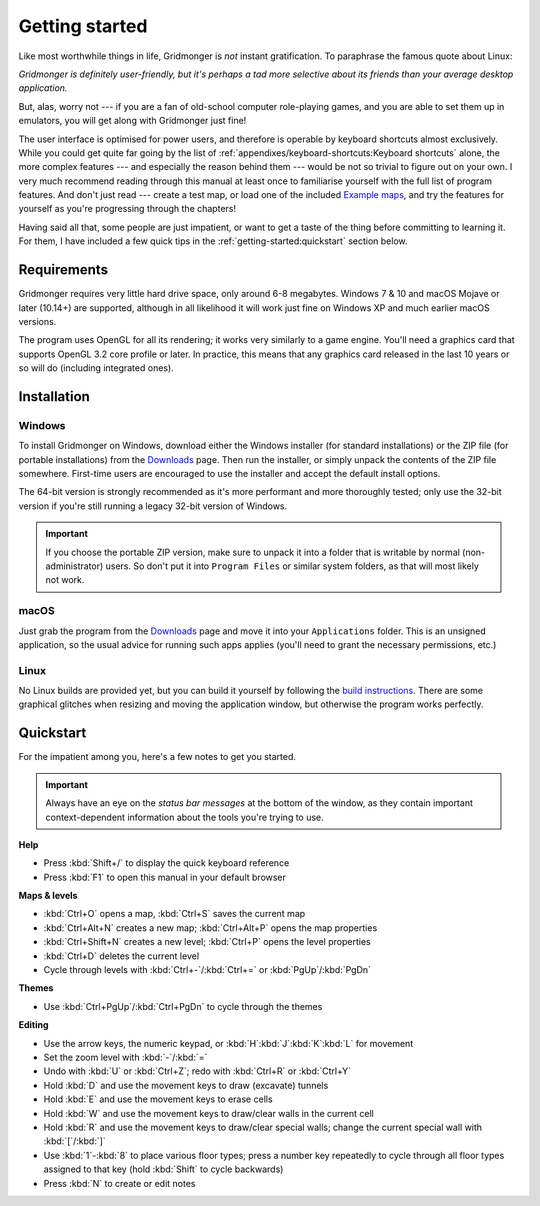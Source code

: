 ***************
Getting started
***************

Like most worthwhile things in life, Gridmonger is *not* instant
gratification.  To paraphrase the famous quote about Linux:

.. rst-class:: quote

*Gridmonger is definitely user-friendly, but it's perhaps a tad more
selective about its friends than your average desktop application.*

But, alas, worry not --- if you are a fan of old-school computer role-playing
games, and you are able to set them up in emulators, you will get along with
Gridmonger just fine!

The user interface is optimised for power users, and therefore is operable by
keyboard shortcuts almost exclusively. While you could get quite far going by
the list of :ref:`appendixes/keyboard-shortcuts:Keyboard shortcuts` alone, the
more complex features --- and especially the reason behind them --- would be
not so trivial to figure out on your own.  I very much recommend reading
through this manual at least once to familiarise yourself with the full list
of program features. And don't just read --- create a test map, or load one of
the included `Example maps <https://gridmonger.johnnovak.net/files/gridmonger-example-maps.zip>`_, and try the
features for yourself as you're progressing through the chapters!

Having said all that, some people are just impatient, or want to get a taste
of the thing before committing to learning it. For them, I have included a few
quick tips in the :ref:`getting-started:quickstart` section below.

Requirements
============

Gridmonger requires very little hard drive space, only around 6-8 megabytes.
Windows 7 & 10 and macOS Mojave or later (10.14+) are supported, although
in all likelihood it will work just fine on Windows XP and much earlier macOS
versions.

The program uses OpenGL for all its rendering; it works very similarly to a
game engine. You'll need a graphics card that supports OpenGL 3.2 core
profile or later. In practice, this means that any graphics card released in
the last 10 years or so will do (including integrated ones).

Installation
============

Windows
-------

To install Gridmonger on Windows, download either the Windows installer (for
standard installations) or the ZIP file (for portable installations) from the
`Downloads <https://gridmonger.johnnovak.net/#Downloads>`_ page. Then run the
installer, or simply unpack the contents of the ZIP file somewhere. First-time
users are encouraged to use the installer and accept the default install
options.

The 64-bit version is strongly recommended as it's more performant and more
thoroughly tested; only use the 32-bit version if you're still running a
legacy 32-bit version of Windows.

.. important::

   If you choose the portable ZIP version, make sure to unpack it into a
   folder that is writable by normal (non-administrator) users. So don't put
   it into ``Program Files`` or similar system folders, as that will most
   likely not work.

macOS
-----

Just grab the program from the `Downloads
<https://gridmonger.johnnovak.net/#Downloads>`_ page and move it into your
``Applications`` folder. This is an unsigned application, so the usual advice
for running such apps applies (you'll need to grant the necessary permissions,
etc.)

Linux
-----

No Linux builds are provided yet, but you can build it yourself by following
the `build instructions <https://github.com/johnnovak/gridmonger#build-instructions>`_.
There are some graphical glitches when resizing and moving the application
window, but otherwise the program works perfectly.


.. rst-class:: style4 big

Quickstart
==========

For the impatient among you, here's a few notes to get you started.

.. important::

   Always have an eye on the *status bar messages* at the bottom of the
   window, as they contain important context-dependent information about the
   tools you're trying to use.


**Help**

.. rst-class:: multiline

- Press :kbd:`Shift+/` to display the quick keyboard reference
- Press :kbd:`F1` to open this manual in your default browser


**Maps & levels**

.. rst-class:: multiline

- :kbd:`Ctrl+O` opens a map, :kbd:`Ctrl+S` saves the current map
- :kbd:`Ctrl+Alt+N` creates a new map; :kbd:`Ctrl+Alt+P` opens the map
  properties
- :kbd:`Ctrl+Shift+N` creates a new level; :kbd:`Ctrl+P` opens the level
  properties
- :kbd:`Ctrl+D` deletes the current level
- Cycle through levels with :kbd:`Ctrl+-`/:kbd:`Ctrl+=` or
  :kbd:`PgUp`/:kbd:`PgDn`


**Themes**

.. rst-class:: multiline

- Use :kbd:`Ctrl+PgUp`/:kbd:`Ctrl+PgDn` to cycle through the themes


**Editing**

.. rst-class:: multiline

- Use the arrow keys, the numeric keypad, or :kbd:`H`:kbd:`J`:kbd:`K`:kbd:`L`
  for movement
- Set the zoom level with :kbd:`-`/:kbd:`=`
- Undo with :kbd:`U` or :kbd:`Ctrl+Z`; redo with :kbd:`Ctrl+R` or :kbd:`Ctrl+Y`
- Hold :kbd:`D` and use the movement keys to draw (excavate)
  tunnels
- Hold :kbd:`E` and use the movement keys to erase cells
- Hold :kbd:`W` and use the movement keys to draw/clear walls in the current
  cell
- Hold :kbd:`R` and use the movement keys to draw/clear special walls; change
  the current special wall with :kbd:`[`/:kbd:`]`
- Use :kbd:`1`-:kbd:`8` to place various floor types; press a number key
  repeatedly to cycle through all floor types assigned to that key (hold
  :kbd:`Shift` to cycle backwards)
- Press :kbd:`N` to create or edit notes


